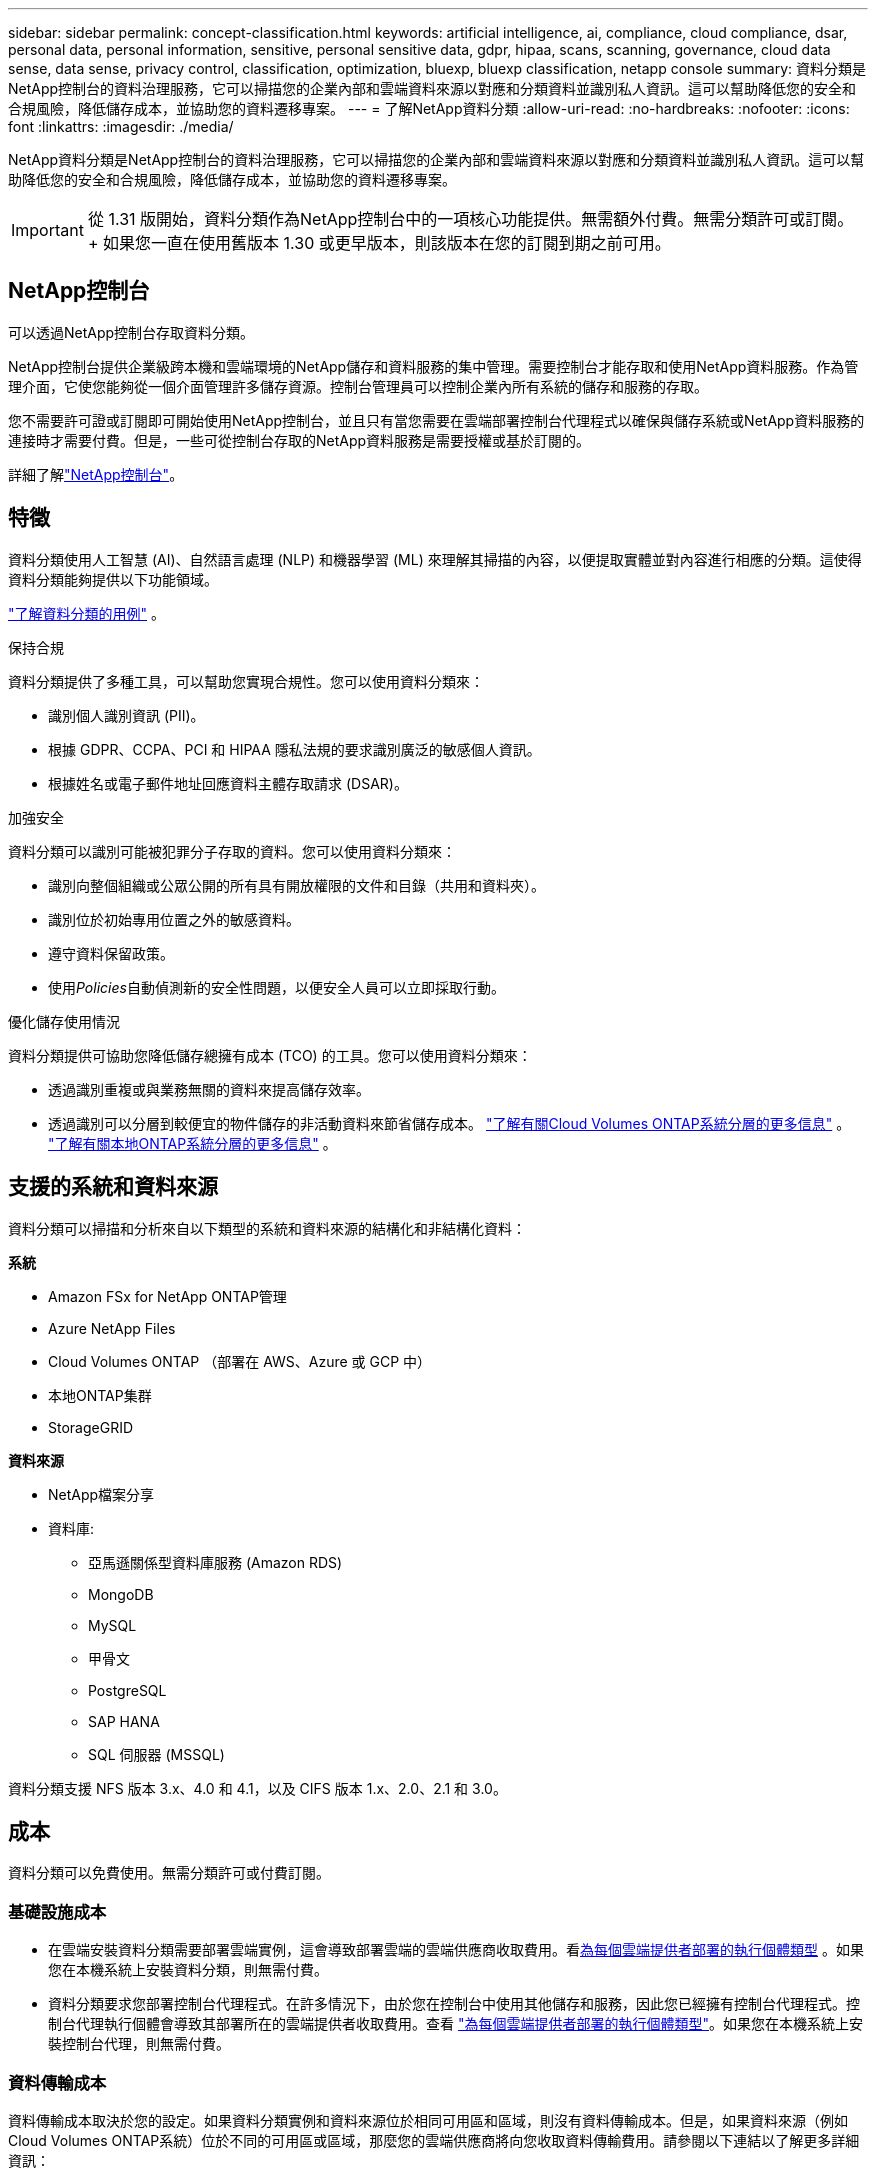 ---
sidebar: sidebar 
permalink: concept-classification.html 
keywords: artificial intelligence, ai, compliance, cloud compliance, dsar, personal data, personal information, sensitive, personal sensitive data, gdpr, hipaa, scans, scanning,  governance, cloud data sense, data sense, privacy control, classification, optimization, bluexp, bluexp classification, netapp console 
summary: 資料分類是NetApp控制台的資料治理服務，它可以掃描您的企業內部和雲端資料來源以對應和分類資料並識別私人資訊。這可以幫助降低您的安全和合規風險，降低儲存成本，並協助您的資料遷移專案。 
---
= 了解NetApp資料分類
:allow-uri-read: 
:no-hardbreaks: 
:nofooter: 
:icons: font
:linkattrs: 
:imagesdir: ./media/


[role="lead"]
NetApp資料分類是NetApp控制台的資料治理服務，它可以掃描您的企業內部和雲端資料來源以對應和分類資料並識別私人資訊。這可以幫助降低您的安全和合規風險，降低儲存成本，並協助您的資料遷移專案。


IMPORTANT: 從 1.31 版開始，資料分類作為NetApp控制台中的一項核心功能提供。無需額外付費。無需分類許可或訂閱。  + 如果您一直在使用舊版本 1.30 或更早版本，則該版本在您的訂閱到期之前可用。



== NetApp控制台

可以透過NetApp控制台存取資料分類。

NetApp控制台提供企業級跨本機和雲端環境的NetApp儲存和資料服務的集中管理。需要控制台才能存取和使用NetApp資料服務。作為管理介面，它使您能夠從一個介面管理許多儲存資源。控制台管理員可以控制企業內所有系統的儲存和服務的存取。

您不需要許可證或訂閱即可開始使用NetApp控制台，並且只有當您需要在雲端部署控制台代理程式以確保與儲存系統或NetApp資料服務的連接時才需要付費。但是，一些可從控制台存取的NetApp資料服務是需要授權或基於訂閱的。

詳細了解link:https://docs.netapp.com/us-en/bluexp-setup-admin/concept-overview.html["NetApp控制台"^]。



== 特徵

資料分類使用人工智慧 (AI)、自然語言處理 (NLP) 和機器學習 (ML) 來理解其掃描的內容，以便提取實體並對內容進行相應的分類。這使得資料分類能夠提供以下功能領域。

https://bluexp.netapp.com/netapp-cloud-data-sense["了解資料分類的用例"^] 。

.保持合規
資料分類提供了多種工具，可以幫助您實現合規性。您可以使用資料分類來：

* 識別個人識別資訊 (PII)。
* 根據 GDPR、CCPA、PCI 和 HIPAA 隱私法規的要求識別廣泛的敏感個人資訊。
* 根據姓名或電子郵件地址回應資料主體存取請求 (DSAR)。


.加強安全
資料分類可以識別可能被犯罪分子存取的資料。您可以使用資料分類來：

* 識別向整個組織或公眾公開的所有具有開放權限的文件和目錄（共用和資料夾）。
* 識別位於初始專用位置之外的敏感資料。
* 遵守資料保留政策。
* 使用__Policies__自動偵測新的安全性問題，以便安全人員可以立即採取行動。


.優化儲存使用情況
資料分類提供可協助您降低儲存總擁有成本 (TCO) 的工具。您可以使用資料分類來：

* 透過識別重複或與業務無關的資料來提高儲存效率。
* 透過識別可以分層到較便宜的物件儲存的非活動資料來節省儲存成本。 https://docs.netapp.com/us-en/bluexp-cloud-volumes-ontap/concept-data-tiering.html["了解有關Cloud Volumes ONTAP系統分層的更多信息"^] 。 https://docs.netapp.com/us-en/bluexp-tiering/concept-cloud-tiering.html["了解有關本地ONTAP系統分層的更多信息"^] 。




== 支援的系統和資料來源

資料分類可以掃描和分析來自以下類型的系統和資料來源的結構化和非結構化資料：

*系統*

* Amazon FSx for NetApp ONTAP管理
* Azure NetApp Files
* Cloud Volumes ONTAP （部署在 AWS、Azure 或 GCP 中）
* 本地ONTAP集群
* StorageGRID


*資料來源*

* NetApp檔案分享
* 資料庫:
+
** 亞馬遜關係型資料庫服務 (Amazon RDS)
** MongoDB
** MySQL
** 甲骨文
** PostgreSQL
** SAP HANA
** SQL 伺服器 (MSSQL)




資料分類支援 NFS 版本 3.x、4.0 和 4.1，以及 CIFS 版本 1.x、2.0、2.1 和 3.0。



== 成本

資料分類可以免費使用。無需分類許可或付費訂閱。



=== 基礎設施成本

* 在雲端安裝資料分類需要部署雲端實例，這會導致部署雲端的雲端供應商收取費用。看<<資料分類實例,為每個雲端提供者部署的執行個體類型>> 。如果您在本機系統上安裝資料分類，則無需付費。
* 資料分類要求您部署控制台代理程式。在許多情況下，由於您在控制台中使用其他儲存和服務，因此您已經擁有控制台代理程式。控制台代理執行個體會導致其部署所在的雲端提供者收取費用。查看 https://docs.netapp.com/us-en/bluexp-setup-admin/task-install-connector-on-prem.html["為每個雲端提供者部署的執行個體類型"^]。如果您在本機系統上安裝控制台代理，則無需付費。




=== 資料傳輸成本

資料傳輸成本取決於您的設定。如果資料分類實例和資料來源位於相同可用區和區域，則沒有資料傳輸成本。但是，如果資料來源（例如Cloud Volumes ONTAP系統）位於不同的可用區或區域，那麼您的雲端供應商將向您收取資料傳輸費用。請參閱以下連結以了解更多詳細資訊：

* https://aws.amazon.com/ec2/pricing/on-demand/["AWS：Amazon Elastic Compute Cloud (Amazon EC2) 定價"^]
* https://azure.microsoft.com/en-us/pricing/details/bandwidth/["Microsoft Azure：頻寬定價詳情"^]
* https://cloud.google.com/storage-transfer/pricing["Google Cloud：儲存傳輸服務定價"^]




== 資料分類實例

當您在雲端部署資料分類時，控制台會將執行個體部署在與控制台代理相同的子網路中。 https://docs.netapp.com/us-en/bluexp-setup-admin/concept-connectors.html["了解有關控制台代理的更多資訊。"^]

image:diagram_cloud_compliance_instance.png["此圖表顯示了在您的雲端提供者中執行的控制台實例和資料分類實例。"]

請注意預設實例的以下幾點：

* 在 AWS 中，資料分類在 https://aws.amazon.com/ec2/instance-types/m6i/["m6i.4xlarge 實例"^]帶有 500 GiB GP2 磁碟。作業系統映像是 Amazon Linux 2。在 AWS 中部署時，如果您要掃描少量數據，則可以選擇較小的執行個體大小。
* 在 Azure 中，資料分類在link:https://docs.microsoft.com/en-us/azure/virtual-machines/dv3-dsv3-series#dsv3-series["Standard_D16s_v3 VM"^]帶有 500 GiB 磁碟。作業系統映像是 Ubuntu 22.04。
* 在 GCP 中，資料分類在link:https://cloud.google.com/compute/docs/general-purpose-machines#n2_machines["n2-standard-16 虛擬機"^]配備 500 GiB 標準持久性磁碟。作業系統映像是 Ubuntu 22.04。
* 在預設實例不可用的區域中，資料分類在備用實例上運行。link:reference-instance-types.html["查看替代實例類型"] 。
* 此實例名為 _CloudCompliance_，並帶有與之連接的產生的雜湊值（UUID）。例如：_CloudCompliance-16bb6564-38ad-4080-9a92-36f5fd2f71c7_
* 每個控制台代理程式僅部署一個資料分類實例。


您也可以在您的場所內的 Linux 主機上或您首選的雲端提供者的主機上部署資料分類。無論您選擇哪一種安裝方法，軟體的功能都完全相同。只要實例可以存取互聯網，資料分類軟體的升級就會自動進行。


TIP: 實例應始終保持運行，因為資料分類會持續掃描資料。

*在不同的實例類型上部署*

查看實例類型的以下規範：

[cols="18,31,51"]
|===
| 系統大小 | 規格 | 限制 


| 特大號 | 32 個 CPU、128 GB RAM、1 TiB SSD | 最多可掃描 5 億個文件。 


| 大（預設） | 16 個 CPU、64 GB RAM、500 GiB SSD | 最多可掃描 2.5 億個文件。 
|===
在 Azure 或 GCP 中部署資料分類時，如果您想使用較小的實例類型，請發送電子郵件至 ng-contact-data-sense@netapp.com 尋求協助。



== 資料分類掃描的工作原理

從高層次來看，資料分類掃描的工作原理如下：

. 您在控制台中部署資料分類實例。
. 您可以在一個或多個資料來源上啟用進階映射（稱為「僅映射」掃描）或深層掃描（稱為「映射和分類」掃描）。
. 資料分類使用人工智慧學習過程掃描資料。
. 您可以使用提供的儀表板和報告工具來幫助您實現合規性和治理工作。


啟用資料分類並選擇要掃描的儲存庫（這些是磁碟區、資料庫模式或其他使用者資料）後，它會立即開始掃描資料以識別個人和敏感資料。在大多數情況下，您應該專注於掃描即時生產數據，而不是備份、鏡像或 DR 網站。然後，資料分類會對應您的組織數據，對每個檔案進行分類，並識別和提取資料中的實體和預定義模式。掃描結果是個人資訊、敏感個人資訊、資料類別和文件類型的索引。

資料分類透過安裝 NFS 和 CIFS 磁碟區像任何其他客戶端一樣連接到資料。  NFS 磁碟區會自動以唯讀方式訪問，而您需要提供 Active Directory 憑證來掃描 CIFS 磁碟區。

image:diagram_cloud_compliance_scan.png["此圖表顯示了在您的雲端提供者中執行的控制台實例和資料分類實例。資料分類實例連接到 NFS 和 CIFS 捲和資料庫以對其進行掃描。"]

初步掃描後，資料分類將以循環方式持續掃描您的資料以偵測增量變化。這就是為什麼保持實例運行很重要。

您可以在磁碟區層級或資料庫模式層級啟用和停用掃描。


NOTE: 資料分類不會對其可以掃描的資料量施加限制。每個控制台代理程式支援掃描和顯示 500 TiB 的資料。要掃描超過 500 TiB 的數據，link:https://docs.netapp.com/us-en/bluexp-setup-admin/concept-connectors.html#connector-installation["安裝另一個控制台代理"^]然後link:https://docs.netapp.com/us-en/bluexp-classification/task-deploy-overview.html["部署另一個資料分類實例"]。 + 控制台 UI 顯示來自單一連接器的資料。有關查看來自多個控制台代理的資料的提示，請參閱link:https://docs.netapp.com/us-en/bluexp-setup-admin/task-manage-multiple-connectors.html#switch-between-connectors["使用多個控制台代理"^]。



== 映射掃描和分類掃描之間有什麼區別

您可以在資料分類中進行兩種類型的掃描：

* **僅映射掃描**僅提供資料的進階概覽，並在選定的資料來源上執行。僅映射掃描比映射和分類掃描花費的時間更少，因為它們不存取文件來查看其中的資料。您可能希望首先執行此操作來確定研究領域，然後對這些領域執行地圖和分類掃描。
* **地圖和分類掃描** 為您的資料提供深層掃描。


有關映射掃描和分類掃描之間的差異的詳細信息，請參閱link:task-scanning-overview.html["映射和分類掃描之間有什麼區別？"]。



== 資料分類所分類的信息

資料分類收集、索引並分配以下資料的類別：

* 關於文件的*標準元資料*：文件類型、大小、建立和修改日期等等。
* *個人資料*：個人識別資訊 (PII)，例如電子郵件地址、身分證號碼或信用卡號，資料分類使用檔案中的特定單字、字串和模式進行識別。link:task-controlling-private-data.html#view-files-that-contain-personal-data["了解有關個人資料的更多信息"^] 。
* *敏感個人資訊*：《一般資料保護規範》（GDPR）和其他隱私法規定義的特殊類型的敏感個人資訊（SPII），例如健康資料、種族血統或政治觀點。link:task-controlling-private-data.html#view-files-that-contain-sensitive-personal-data["了解有關敏感個人資料的更多信息"^] 。
* *類別*：資料分類將掃描的資料分為不同類型的類別。類別是基於 AI 對每個文件的內容和元資料的分析的主題。link:task-controlling-private-data.html#view-files-by-categories["了解有關類別的更多信息"^] 。
* *類型*：資料分類取得其掃描的資料並按文件類型細分。link:task-controlling-private-data.html#view-files-by-file-types["了解有關類型的更多信息"^] 。
* *名稱實體識別*：資料分類使用人工智慧從文件中提取人們的自然名稱。link:task-generating-compliance-reports.html["了解如何回應資料主體存取請求"^] 。




== 網路概述

資料分類可以在您選擇的任何地方部署單一伺服器或叢集：在雲端或本地端。伺服器透過標準協定連接到資料來源，並在 Elasticsearch 叢集中對結果進行索引，該叢集也部署在同一台伺服器上。這使得能夠支援多雲、跨雲端、私有雲和本地環境。

控制台使用安全性群組部署資料分類實例，該安全性群組啟用來自控制台代理程式的入站 HTTP 連線。

當您在 SaaS 模式下使用控制台時，與控制台的連線透過 HTTPS 提供，並且您的瀏覽器和資料分類實例之間發送的私人資料使用 TLS 1.2 進行端對端加密保護，這表示NetApp和第三方無法讀取它。

出站規則完全開放。需要網路存取來安裝和升級資料分類軟體以及發送使用情況指標。

如果您有嚴格的網路要求，link:task-deploy-cloud-compliance.html#prerequisites["了解資料分類聯繫的端點"^] 。
